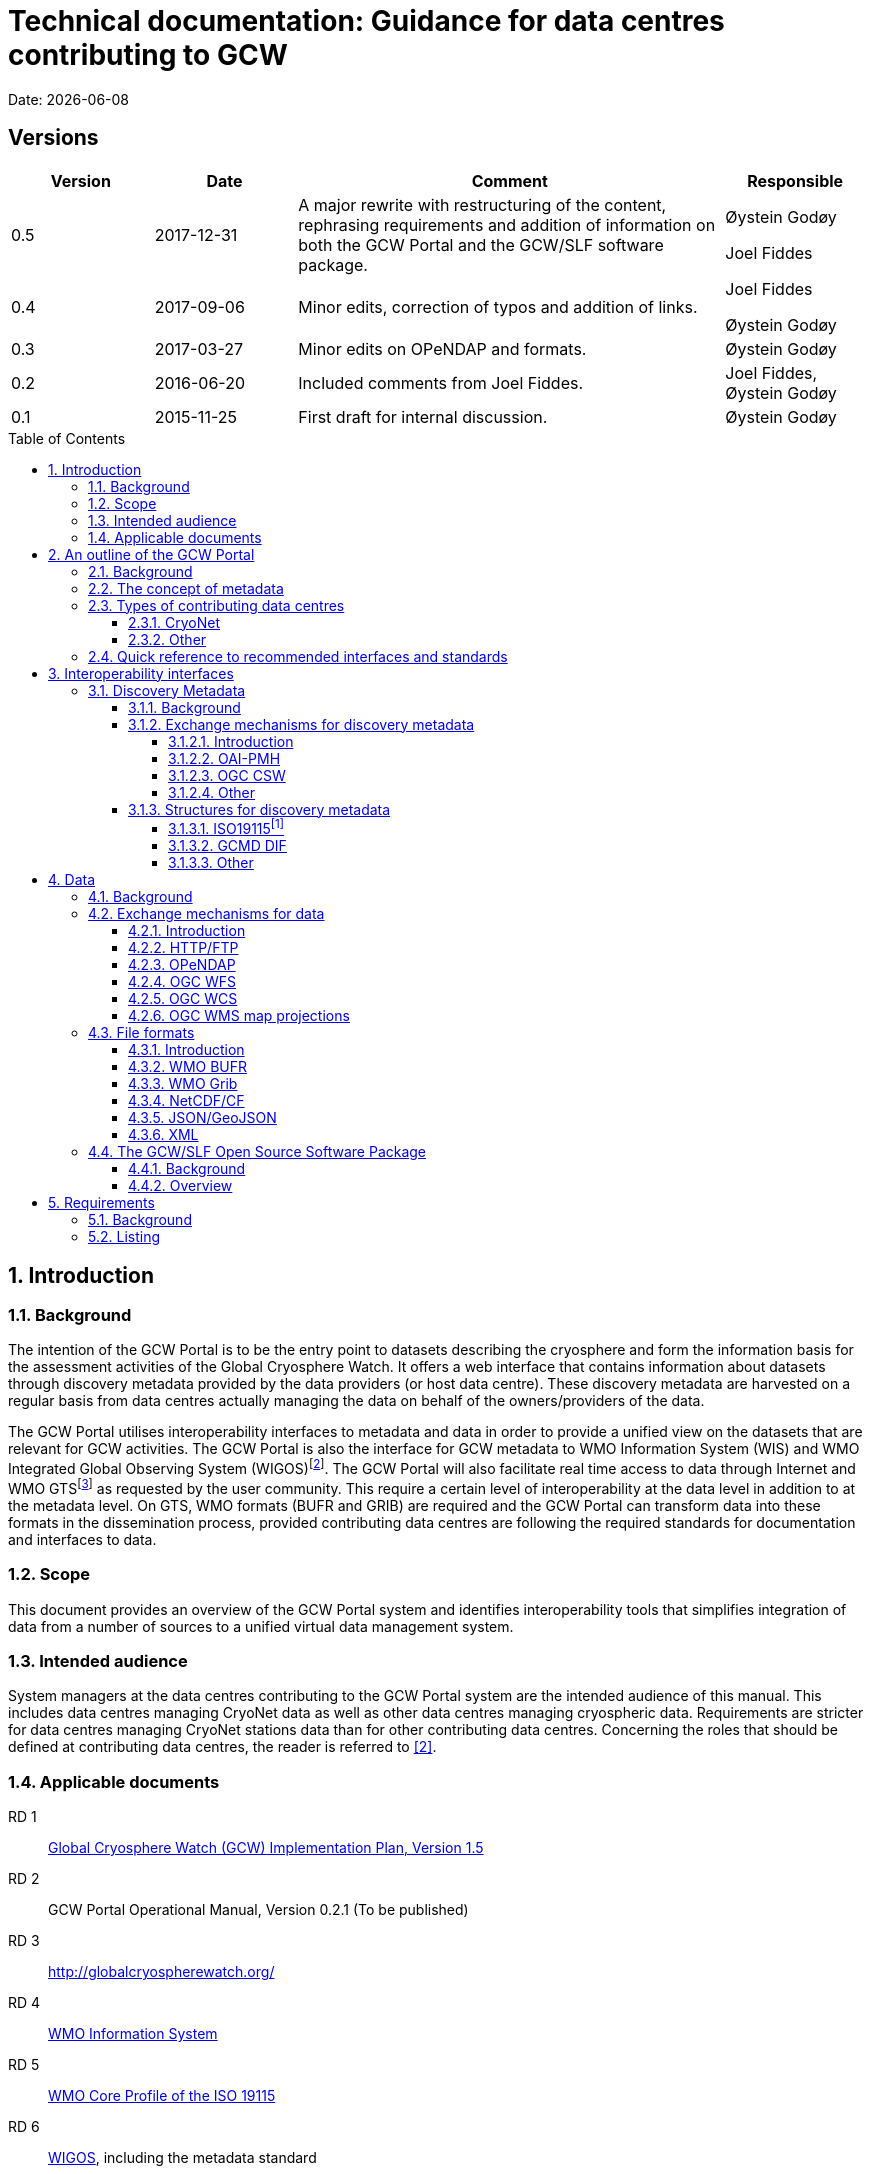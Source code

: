 :doctype: book
:pdf-folio-placement: physical
:media: prepress
:sectanchors:
:toc: macro
:toclevels: 6
:sectnums:
:sectnumlevels: 6:
:chapter-label:
:xrefstyle: short
:title-logo-image: image::illustrations/gcw-logo-org.png[]
= Technical documentation: Guidance for data centres contributing to GCW
Date: {docdate}

<<<

[discrete]
== Versions

[cols="1,1,3,1",]
|=======================================================================
|Version |Date |Comment |Responsible

|0.5 |2017-12-31 |A major rewrite with restructuring of the content,
rephrasing requirements and addition of information on both the GCW
Portal and the GCW/SLF software package. a|
Øystein Godøy

Joel Fiddes

|0.4 |2017-09-06 |Minor edits, correction of typos and addition of
links. a|
Joel Fiddes

Øystein Godøy

|0.3 |2017-03-27 |Minor edits on OPeNDAP and formats. |Øystein Godøy

|0.2 |2016-06-20 |Included comments from Joel Fiddes. |Joel Fiddes,
Øystein Godøy

|0.1 |2015-11-25 |First draft for internal discussion. |Øystein Godøy
|=======================================================================

toc::[]

[[introduction]]
== Introduction

[[background]]
=== Background

The intention of the GCW Portal is to be the entry point to datasets
describing the cryosphere and form the information basis for the
assessment activities of the Global Cryosphere Watch. It offers a web
interface that contains information about datasets through discovery
metadata provided by the data providers (or host data centre). These
discovery metadata are harvested on a regular basis from data centres
actually managing the data on behalf of the owners/providers of the
data.

The GCW Portal utilises interoperability interfaces to metadata and data
in order to provide a unified view on the datasets that are relevant for
GCW activities. The GCW Portal is also the interface for GCW metadata to
WMO Information System (WIS) and WMO Integrated Global Observing System
(WIGOS)footnote:[Details on how to avoid duplicate information in WIS
and WIGOS needs to be defined. ]. The GCW Portal will also facilitate
real time access to data through Internet and WMO GTSfootnote:[For
datasets not routed through GTS by other agencies.] as requested by the
user community. This require a certain level of interoperability at the
data level in addition to at the metadata level. On GTS, WMO formats
(BUFR and GRIB) are required and the GCW Portal can transform data into
these formats in the dissemination process, provided contributing data
centres are following the required standards for documentation and
interfaces to data.

[[scope]]
=== Scope

This document provides an overview of the GCW Portal system and
identifies interoperability tools that simplifies integration of data
from a number of sources to a unified virtual data management system.

[[intended-audience]]
=== Intended audience

System managers at the data centres contributing to the GCW Portal
system are the intended audience of this manual. This includes data
centres managing CryoNet data as well as other data centres managing
cryospheric data. Requirements are stricter for data centres managing
CryoNet stations data than for other contributing data centres.
Concerning the roles that should be defined at contributing data
centres, the reader is referred to <<#anchor-5,[2]>>.

[[applicable-documents]]
=== Applicable documents
RD 1::
http://www.wmo.int/pages/prog/www/OSY/Meetings/GCW_AM1/GCW_IP_v1.5(1Nov2015).docx[Global Cryosphere Watch (GCW) Implementation Plan, Version 1.5]
[[anchor-5]]RD 2::
GCW Portal Operational Manual, Version 0.2.1 (To be
published)
RD 3::
http://globalcryospherewatch.org/
[[anchor-7]]RD 4::
http://www.wmo.int/pages/prog/www/WIS/[WMO Information
System]
RD 5::
[[anchor-8]]http://www.wmo.int/pages/prog/www/WIS/metadata_en.html[WMO
Core Profile of the ISO 19115]
RD 6::
[[anchor-9]]https://www.wmo.int/pages/prog/www/wigos/index_en.html[WIGOS],
including the metadata standard
RD 7::
http://www.openarchives.org/OAI/openarchivesprotocol.html[The Open
Archives Initiative Protocol for Metadata Harvesting, Version 2]
[[anchor-10]]RD 8::
https://www.openarchives.org/pmh/tools/tools.php[OAI-PMH
tools]
[[anchor-11]]RD 9::
http://www.opengeospatial.org/standards/cat[OGC CSW
specification]
[[anchor-12]]RD 10::
http://gcmd.gsfc.nasa.gov/add/difguide/index.html[GCMD
DIF Writers Guide]
[[anchor-13]]RD 11::
http://gcmd.nasa.gov/learn/keyword_list.html[GCMD
Science Keywords]
[[anchor-14]]RD 12::
http://cfconventions.org/standard-names.html[Climate
and Forecast Standard Names]
[[anchor-15]]RD 13::
http://wis.wmo.int/2013/metadata/version_1-3-0/WMO_Core_Metadata_Profile_v1.3_Part_2.pdf[WMO
Code Lists]
[[anchor-16]]RD 14::
http://www.unidata.ucar.edu/software/netcdf/[NetCDF]
[[anchor-17]]RD 15::
http://cfconventions.org/[Climate and Forecast
Conventions]
[[anchor-18]]RD 16::
http://opendap.org/[OPeNDAP]
[[anchor-19]]RD17::
http://www.unidata.ucar.edu/software/thredds/current/netcdf-java/CDM/[UNIDATA's
Common Data Model]
[[anchor-20]]RD 18::
http://wiki.esipfed.org/index.php/Attribute_Convention_for_Data_Discovery_1-3[Attribute Convention for Dataset Discovery]

[[an-outline-of-the-gcw-portal]]
== An outline of the GCW Portal

[[background-1]]
=== Background

The https://gcw.met.no[GCW Data Portal], or catalogue, is dedicated to
data management and to providing specific information on datasets . The
data management component is an enabling service in the sense that it
identifies relevant datasets and their locations and provides an interface
that can be used in the evaluation of GCW data and products. The portal
will support simple visualization (generation of maps or diagrams like
time series) and transformations such as reformatting and re-projection of
data, _if the data are served through the appropriate interfaces and
forms_.

GCW data management shall integrate datasets and provides access to data
and information on past, present, and future cryospheric conditions. To
achieve these results, the data portal must be attached to real-time and
near-real-time data management systems and to data archives. While
interfacing with existing data management systems, GCW respects
partnership and ownership. GCW itself will rely on distributed data
management technologies and partners (e.g. CryoNet stations) to
establish the GCW catalogue. This process will create a unified
interface to datasets in an otherwise fragmented terrain. No information
on data (discovery metadata) will be kept in the GCW catalogue without
an agreement with the data producer/data owner.

_GCW data management follows a metadata driven approach in which
datasets are described through discovery metadata exchanged between
contributing data centers and the GCW catalogue._

In the GCW context, at least two types of metadata are relevant (see
<<the-concept-of-metadata>> for more information on metadata). One is
“discovery” or index metadata identifying general characteristics of a
dataset, including what was measured where and when, potential
restrictions on data use, data custodians, and the available interfaces
to the actual dataset. This is the type of metadata that will be
exchanged within GCW. Another type, “use” metadata, is required when a
user has accessed a dataset and begins to use it. Such metadata
typically include a specification of variables, units used, how missing
values are encoded, and other details on the contents of the dataset.
The third type of metadata is interpretation or context metadata for
observational data (e.g., data quality, instrumentation used, processing
performed, and environmental conditions), which allow data to be
interpreted in context. The ingested discovery metadata will be
harvested from project specific, national, and international catalogues.
Some examples are given in <<data-centres>>. In addition to harvesting existing
catalogues, the data management part of the GCW portal will facilitate
forms for submission of metadata on datasets not handled by existing
catalogues. Successful exchange of metadata will involve some degree of
adaptation of systems on either side. However, in order to establish a
sustainable system, the number of standards the GCW portal has to
support cannot be too many. Furthermore, the actual data also has to be
standardised to support integration of data among data providers.
Concerning the search model used for the GCW portal, search for
scientific parameters is currently based on the GCMD Science Keywords.
_All datasets must be documented in the English language._

[[data-centres]]
.Data centres which the GCW Portal have discussions with.
image::illustrations/gcw-flow-20200211.png[]
//Figure 1: Data centres which the GCW Portal have discussions
//with.,width=604,height=418]

[[the-concept-of-metadata]]
=== The concept of metadata

GCW Portal metadata are divided in 4 categories which are briefly
described in <<metadata-types>>. Among these 4 categories, data providers or supporting
data centres are supposed to provide 3 of them. Further below in this
document, there are recommendations on how to provide these.

[[metadata-types]]
.Brief introduction to different types of metadata.
[cols="1,1,2,1",]
|=======================================================================
|Type | Purpose |Description |Examples

|Discovery metadata |Used to find relevant data |Discovery metadata are
also called index metadata and are a digital version of the library
index card. It describes who did what, where and when, how to access
data and potential constraints on the data. It shall also link to
further information on the data like site metadata. GCW is required to
expose this information through WMO Information System as well.
Discovery metadata are thus WIS metadata, although the GCW portal can
translate to WIS for those not using WMO standards directly. a|
ISO19115

ISO19115 (WIS)

GCMD DIF

|Use metadata |Used to understand data found |Use metadata describe the
actual content of a dataset and how it is encoded. The purpose is to
enable the user to understand the data without any further
communication. It describes content of variables using standardised
vocabularies, units of variable, encoding of missing values, map
projections etc. a|
Climate and Forecast Convention

BUFR

GRIB

|Configuration metadata |Used to tune portal services for datasets for
users. |Configuration metadata are used to improve the services offered
through a portal to the user community. This can be e.g. how to best
visualise a product. This information is maintained by the GCW portal
and is not covered by discovery or use metadata standards. |

|Site metadata |Use to understand data found |Site metadata are used to
describe the context of observational data. It describes the location of
an observation, the instrumentation, procedures etc. To a certain extent
it overlaps with discovery metadata, but also extends it. Site metadata
can be used for observation network design. a|
WIGOS

OGC O&M

|=======================================================================

[[types-of-contributing-data-centres]]
=== Types of contributing data centres

[[cryonet]]
==== CryoNet

The GCW surface observation network is comprised of a core component
(CryoNet). These stations are following GCW measurement practises and
have continuous temporal records of a certain length and quality.

Contributing stations are those that provide useful measurements of the
cryosphere, but whose data records may be shorter or with large gaps, do
not completely follow CryoNet measurement practices, or in some other
way do not provide the quality and consistency of data required of
CryoNet stations. These stations may be in remote, hard to access
regions where cryospheric observations are scarce or in regions where
they complement other
http://globalcryospherewatch.org/about/cryosphere.html[cryospheric
measurements].

CryoNet and contributing stations must expose metadata as well as data
in GCW standardised form enabling the GCW Portal to catalogue all
datasets, access archived data as well as feed real time data into real
time data streams used by the WMO GCW user community.

All http://globalcryospherewatch.org/cryonet/site_types.html[CryoNet and
contributing stations] must provide sufficient information to the
minimal requirements of WIS <<#anchor-7, [4]>> and
WIGOS<<#anchor-9,[6]>> metadata.

[[other]]
==== Other

In addition to the stations listed above, there is a large number of
data centres managing relevant datasets. In order to identify these
datasets, the GCW Portal is harvesting metadata from a number of data
centres and filter the information for information about the cryosphere.
Data centres wishing to contribute to this will also need to follow some
minimal requirements concerning interoperability at the metadata and
data level.

These requirements are provided below.

[[quick-reference-to-recommended-interfaces-and-standards]]
=== Quick reference to recommended interfaces and standards

The text below provides a brief introduction to relevant interfaces for
GCW data management. However, in order to establish a manageable system,
the number of interfaces has to be a minimum, otherwise the development
and maintenance costs of the Portal will be too high and not
sustainable. The recommended interfaces for data centres integrating
with the GCW Portal are:

.  Discovery metadata
..  Provide discovery metadata enabling users to search for relevant
information using ISO19115 with GCMD Science Keywords for variables or
GCMD DIF records through OAI-PMH.
.  Data
..  Provide data through OPeNDAP using the CF-1.6 convention or higher.
One time series per stream, i.e. do not combine many stations into one
structure. This allows streaming of data and handling of both real time
and archived data.

Further details are provided below.

[[interoperability-interfaces]]
== Interoperability interfaces

[[discovery-metadata]]
=== Discovery Metadata

[[background-2]]
==== Background

Discovery metadata are generated by the data centres hosting the data
sets. Metadata are harvested and ingested in the central catalogue for
usage by the GCW Portal user community.

The GCW Portal harvest discovery metadata to a central repository that
facilitates the search process for users. The GCW search is not based on
distributed search (forwarding search criteria to supporting catalogues)
as this is a slower process compared to searching in a central
repository. Discovery metadata are harvested at regular intervals and
checked for conformance according to the standards identified herein and
in <<#anchor-5,[2]>>.

Regardless of the metadata standard used and the mechanism for transport
of the information the following recommendation should be implemented at
the data centre repositories.

[[exchange-mechanisms-for-discovery-metadata]]
==== Exchange mechanisms for discovery metadata

[[introduction-1]]
===== Introduction

Discovery metadata should be exposed using a suitable interface that
allows information on existing datasets as well as changes to the
inventory to be conveyed to the GCW Portal. Suitable interfaces for this
are OAI-PMH and OGC CSWfootnote:[Not fully tested yet.]. Other
interfaces may be evaluated, but to ensure a cost effective solution the
number of interfaces must be limited.

OAI-PMH is the recommended interface to use due to its simplicity and
cost effective nature. A number of software solutions supporting this
are freely available and a free and open software package (see
<<#anchor-33,[3.3]>>) will be provided.

[[oai-pmh]]
===== OAI-PMH

The Open Archives Initiatives Protocol for Metadata Harvesting (OAI-PMH)
is the recommended interface for exchanging metadata with the GCW
Portal. It is a cost effective and robust implementation for exchange of
metadata between data centres, is used extensively by WMO Information
System and is under consideration for WIGOS metadata exchange. It is
much cheaper to implement than most alternatives and there are a number
of tools available. Some of these are listed on <<anchor-10,[8]>>.
Some not listed but worth examining are
https://pypi.python.org/pypi/pyoai[pyOAI] and
http://pypi.python.org/pypi/MOAI[MOAI].

When implementing OAI-PMH there is a number of GCW recommendations (see
<<#anchor-35,[3.3.2]>>) that are based on experience during the initial
period of metadata exchange for GCW.

[[ogc-csw]]
===== OGC CSW

The Open Geospatial Consortium Catalogue Services for the Web (OGC CSW
<<#anchor-11,[9]>>) is another standard for exposing the content of a
catalogue in a standardised form. As for OAI-PMH records are exposed
using XML. Compared to OAI-PMH, OGC CSW is a bit more expensive to
implement from the specification although there are several tools
supporting it. It is the recommended exchange mechanism for metadata
within the European framework INSPIRE and will be supported by the GCW
Portal although OAI-PMH is recommended from a cost benefit perspective.
If OGC CSW is used it must provide ISO19139 records through GET. The
keyword element has to be populated with relevant GCMD Science Keywords.

Details on how to interact with a OGC CSW interface has to be discussed
when there is a GCW CryoNet station that wants to use this interface.

[[other-1]]
===== Other

Other mechanisms like OpenSearch are under implementation, but is
currently not supported. CryoNet data centres wishing to test this needs
to establish a dialogue with the GCW Portal.

[[structures-for-discovery-metadata]]
==== Structures for discovery metadata

The GCW Portal is consuming discovery metadata that are describing the
data. In order to make the portal work properly and to ensure
integration with WMO systems like WIS, the following discovery metadata
elements are required ().

Table 2: GCW discovery metadata elements, purpose and mapping to DIF and
ISO19115. Status is one of Mandatory (M), Optional (O) or Recommended
(R).

[cols=",,,,",]
|=======================================================================
|Dataset Identifier |A unique ID for the dataset issued by the
responsible data centre. |M |Entry_ID |MD_Metadata> MD_Reference>
MD_Identifier

|Dataset Title |A brief descriptive title of the dataset suitable for
listing purposes. |M |Entry_Title |CI_Citation

|Dataset Abstract |A brief description of the data set along with the
purpose of the data. This allows potential users to determine if the
data set is useful for their needs. |M |Summary |MD_Metadata>
MD_Identification

|Dataset Parameters |Specification of keywords from a controlled
vocabulary describing the content of the dataset and that consumers can
use to identify the dataset. |M |Parameters |MD_Identification>
MD_Keywords

|Dataset Temporal Coverage |Specification of the start and stop dates of
the dataset. If currently operating, the stop date is empty. |M
|Temporal Coverage |EX_Extent> EX_TemporalExtent

|Dataset Spatial Coverage |A bounding box for the data specifying the
location of the dataset using latitudes and longitudes. Latitudes are
positive northwards and longitudes eastwards. |M |Spatial Coverage
|EX_Extent> EX_GeographicBoundingBox

|Dataset Use Constraints |A description of what a consumer can do with
the data after accessing them. In order to protect intellectual property
rights (e.g. non commercial use). |M |Use Constraints |MD_Constraints>
MD_LegalConstraints

|Dataset Creator |Details on the institution and/or people responsible
for generation of the dataset. |M |Personnel |CI_Citation>
CI_ResponsiblePartyInfo

|Dataset Progress |A specification of whether the data production is
ongoing, complete or planned. |R |Data Set Progress |MD_Identification

|Dataset Operational Status | |O | |

|Dataset Access |Internet links to the data. The type of service behind
a link need to be identified by using proper keywords. GCMD content type
keywords are required. |M |Related URL |CI_Citation> CI_OnlineResource

|Dataset Related Information |Internet link to project or site specific
websites providing context information for the dataset. |R |Related URL
|CI_Citation> CI_OnlineResource

|Dataset Quality |A freetext formulation on the quality of the data.
E.g. whether data has been quality controlled or not. |R |Quality |

|Data Centre |The Data Center, organisation or institution responsible
for maintaining and publishing the data. This is not to be confused with
the Dataset Creator. The information required covers relevant contact
information as well as URL to the website. |M |Data Center
|CI_ResponsiblePartyInfo

|Discovery Metadata Last Revision |Specification of the creation date
for the discovery metadata or the last revision. The form YYYY-MM-DD
must be used. |M |Last DIF Revision Date |MD_Metadata> CI_Date > CI_Date
|=======================================================================

[[iso19115]]
===== ISO19115footnote:[Needs to be further elaborated.]

The WMO Core Profile <<#anchor-8,[5]>> is a profile of the ISO19115
metadata standard and is recommended for use within GCW for discovery
metadata. However, ISO19115 is a container that can be populated with
several controlled vocabularies in some of the elements. The search
model for the GCW Portal is currently built around parameter
descriptions using the GCMD Science Keywords <<#anchor-13,[11]>>. A
mapping exist between Climate and Forecast standard names
<<#anchor-14,[12]>> and GCMD Science
Keywordsfootnote:[http://cfconventions.org/faq.html#stdnames_mappings],
although this not actively maintained currently. GCW is working with
WIGOS to establish a dedicated controlled vocabulary for GCW purpose.

[[gcmd-dif]]
===== GCMD DIF

The Global Change Master Directory (GCMD) Directory Interchange Format
(DIF) <<#anchor-12,[10]>> is a metadata standard that is widely used
(e.g. by the Antarctic Master Directory) and that was used to establish
the International Polar Year Data and Information Service (IPYDIS),
hosted by the National Snow and Ice Data Center (NSIDC).

[[other-2]]
===== Other

This section has to be extended with further information on both WIS and
WIGOS metadata. There are still some issues under consideration for the
practical implementation of the latter. These issues has to be discussed
within the GCW community and input provided to the Task Team on WIGOS
Metadata.

[[data]]
== Data

[[background-3]]
=== Background

While interoperability at the metadata level is important for GCW,
international exchange of observations of the cryosphere is vital to
success of GCW. This implies both exchange of archived data as well as
exchange of real time information. In order to facilitate such exchange
of information within the GCW community a certain level of
standardisation is required. This standardisation is required to ensure
that all users can easily understand the data that is made available and
perform intercomparisons as well as use it in analyses.

In this context standardised documentation of data through use metadata
as well encoding of the information is required. Use metadata can be
defined as identification of the variables, their structure (e.g.
spatiotemporal dimensions and mapping to file format), units of
variables, encoding of missing values, quality/accuracy estimates, map
projection and coordinate reference system etc (cf. Section 3.1.1.).

Application of a common data model simplifies integration and
intercomparison of datasets. Application of NetCDF<<#anchor-16,[14]>>
as the file format, utilising the Climate and
Forecast<<#anchor-17,[15]>> convention and serving data through
OPeNDAP<<#anchor-18,[16]>> simplifies the issue of integration and
combination of data through the Common Data Model<<#anchor-19,[17]>>.

Several OPeNDAP implementations exist (e.g.
http://www.unidata.ucar.edu/software/thredds/current/tds/[THREDDS],
http://docs.opendap.org/index.php/Hyrax[Hyrax],
https://coastwatch.pfeg.noaa.gov/erddap/index.html[ERDDAP] and
http://www.pydap.org/[pyDAP]). pyDAP can integrate with relational
databases. Utilisation of OPeNDAP simplifies handling of both archive
and real time data as the real time segmentation of data is performed by
the client asking for data. OPeNDAP also minimises the overhead as no
files are moved, the client connects to data streams, reads the
necessary data and close the connection.

[[exchange-mechanisms-for-data]]
=== Exchange mechanisms for data

[[introduction-2]]
==== Introduction

Traditionally data has been exchanged using FTP in various file formats.
Modern technology opens up for other mechanisms for transporting data.
Many technologies share some features, but there are differences in
complexity and cost of implementation.

[[httpftp]]
==== HTTP/FTP

This is the easiest manner to support data exchange, but it has
limitations for large datasets as well as there is no common data model
or standardisation of file formats. Often data are served in various
ASCII formats that differ from data centre to data centre without any
standardised metadata simplifying the process of understanding and using
the data. Integration of data from various data centres usually takes
much human effort. This is simplified if standardised formats like WMO
BUFR or WMO Grib are used, but also for these additional information is
required to fully understand the content. Data in NetCDF following the
Climate and Forecast Convention is self explainable and connects to the
Common Data Model.

Segmentation of real time data has to be supported by the contributing
data centre. FTP is not recommended for GCW purposes, HTTP can be the
fallback mechanism, but in order to properly identify the physical files
in a time series, more discovery metadata is required than if OPeNDAP is
used. Anyway, data must be presented in a self explaining format, site
or organisation specific formats are not useful.

[[opendap]]
==== OPeNDAP

The Data Access Protocol simplifies integration of data from various
data centres as it is utilising the Common Data Model, provided input
data are encoded according to Climate and Forecast conventions use
metadata follows the data and the application of a data stream removes
the step of downloading a file and keeping track of this while working
on the data. It also allows segmentation of data in variable space and
space and time and it is
RESTfulfootnote:[http://apievangelist.com/2014/12/05/history-of-apis-noaa-apis-have-been-restful-for-over-20-years/].

OPeNDAP is the recommended way to exchange data within GCW. It allows
access to both archived and real time data. If OPeNDAP is supproted, the
GCW portal can extract the most recent observations from a time series
and ingest these in WMO GTS if required by the user community. The data
served through OPeNDAP has to be mapped to the Climate and Forecast
convention 1.6 or higher. Further details on how to encode data in
according to this convention is provided in the NetCDF description (see
<<#anchor-48,[3.2.3.4]>>).

[[ogc-wfs]]
==== OGC WFS

OGC Web Feature Service (WFS) is a mechanism allowing subsetting of
information, but it relies on transferring data as files in Geography
Markup Language (GML). There is no standardised form for use metadata in
GML. GML behaves like NetCDF without the Climate and Forecast
convention. It is a container that can hold anything. Thus, it is not
recommended to use OGC WFS in the context of communication with the GCW
Portal and it is not supported by the Portal.

[[ogc-wcs]]
==== OGC WCS

OGC Web Coverage Service (WCS) is similar to OGC WFS but focus on
information representing phenomena that varies in time and space. Like
WFS it transfers files, but the number of file formats may be extended
and support e.g. GML, GeoTIFF, HDF-EOS, NetCDF. However, OPeNDAP can
serve the purpose of both WFS and WCS at a much lower cost. The GCW
Portal does not support OGC WCS.

[[ogc-wms-map-projections]]
==== OGC WMS map projections

OGC Web Mapping Service (WMS) is useful for visualising maps etc. It
provides a graphical representation of data but no access to data in
itself. The WMS service must provide a GetCapabilities document per
dataset, not combining multiple datasets into the same GetCapabilities
document for the GCW Portal to be able to consume the OGC WMS service.

Each WMS server must support the following map projections:

1.  EPSG:32661: WGS 84 / UPS North
2.  EPSG:4326: WGS 84
3.  EPSG:3408: NSIDC EASE-Grid North
4.  EPSG:3410: NSIDC EASE-Grid Global

[[file-formats]]
=== File formats

[[introduction-3]]
==== Introduction

Most of the exchange mechanisms mentioned above transfer files. In order
to properly understand the content of a file some use metadata is
usually necessary. File formats that embed use metadata (and also
discovery metadata) are preferred. NetCDF in itself is not self
describing, but NetCDF following the Climate and Forecast Convention
(CF) is self describing. Adding the NetCDF Attribute Convention for
Dataset Discovery embeds full discovery metadata (e.g. originator/PI,
constraints etc.) in the file. _The NetCDF/CF format is strongly
recommended in most cases due to widespread use in the scientific
community and ease of implementation._ Some data may not fit into the
model of NetCDF, but with the CF 1.8 convention there is now support for
standardised descriptions of gridded data (including satellite swath
data), time series at stations, time series of profiles at stations,
timeseries at moving stations (trajectories) and geometries which
formerly was kept in KML, ESRI Shapefiles or similar. The NetCDF
container is thus providing a standardised encoding for most of the data
GCW is concerned with as long as the CF convention version 1.8 or higher
is used.

[[wmo-bufr]]
==== WMO BUFR

Binary Universal Form for the Representation of meteorological data
(BUFR) is a binary data format maintained by WMO. Its main purpose is
operational exchange of real time data and it is adapted for robust
transfer on varying bandwidth connections. Data that are supposed to be
exchanged using WMO Global Telecommunication System (GTS) should be
encoded in WMO BUFR. BUFR is a table driven file format, implying that
the format is not self explaining and the user has to have the correct
table to understand the content.

If CryoNet sites are providing observational data according to the
NetCDF/CF convention over OPeNDAP, the GCW Portal will, if requested,
create BUFR files and submit these onto GTS if required by the GCW
Community. Furthermore, currently the GCW Portal converts GTS circulated
BUFR to NetCDF/CF, this functionality of moving between NetCDF and BUFR
will be extended and incorporated as a transformation service in the GCW
Portal as well.

[[wmo-grib]]
==== WMO Grib

GRIdded Binary (GRIB) is a binary format maintained by WMO. As BUFR,
this format is best suited for real time exchange over WMO GTS. It is
also a table driven format like BUFR, having the same limitations. The
GCW Portal has developed functionality to map between GRIB and
NetCDF/CF, although this is yet not fully included in the GCW Portal
yet.

[[netcdfcf]]
==== NetCDF/CF

This ensures a self explaining dataset where structure and content are
encoded using an accepted standard that has impact beyond the original
community. It can be used to handle gridded data, time series, profiles
and trajectories in standardised manner if encoded according to Climate
and Forecast conventions <<#anchor-17,[15]>>. Furthermore, it includes
semantics in a manner which can be used to cross walk content with other
structured data descriptions.

Usage of NetCDF/CF version 1.6 or higher is recommended for gridded and
observational data. If outline data are handled, version 1.8 or higher
is recommended. It is also recommended to add ACDD<<#anchor-20,[18]>>
global attributes to the NetCDF/CF files in order to incorporate the
discovery metadata in the actual data.

[[jsongeojson]]
==== JSON/GeoJSON

JavaScript Object Notation (JSON) and the geographical extension of this
is similar to NetCDF in that it is a container lacking standardised
metadata. The consequence is that combination of data from various
sources is not straightforward.

JSON/GeoJSON is not supported by the GCW Portal.

[[xml]]
==== XML

Extensible Markup Language (XML) is similar to NetCDF in that it is a
container lacking standardised metadata describing its contents. There
are many variants of XML and the overhead is large. The consequence is
that combination of data from various sources is not straightforward.

XML is not supported by the GCW Portal.

[[the-gcwslf-open-source-software-package]]
=== The GCW/SLF Open Source Software Package

[[background-4]]
==== Background

[[anchor-59]]WMO Global Cryosphere Watch (GCW) is depending on a number
of observing stations (CryoNet stations) for feeding the GCW value chain
with observations. GCW has a requirement for both real time and archived
data. In the period 2015-2017, GCW has been working with WSL/SLF to set
up interoperability between the WSL/SLF data centre being responsible
for one of the CryoNet stations. WSL/SLF has kindly agreed to make the
software stack they have developed available for a wider community.

The following is a brief description of several software tool used at
the
https://www.wsl.ch/en/about-wsl/organization/locations/slf-davos.html[WSL
Institute for Snow and Avalanche Research (SLF)] to processes and manage
data at various stages of the “datacycle” from sensors to published
dataset. All projects are available under open source licenses.

The software package is designed to support the value chain provided in
.

[[anchor-60]]image:illustrations/gcw-cryonet-valuechain.png[ +
Figure 2: The GCW CryoNet vaue chain.,title="fig:",width=401,height=61]

[[overview]]
==== Overview

The GCW/SLF software package consists of several modules. The purpose of
these modules is listed below and how the components work together to
support the purpose of the GCW portal is illustrated in .

The core element in the software package is the data preprocessor
MeteoIO that takes data from the sensor, through a quality control
procedure into standardised NetCDF/CF files which can be published.

MeteoIO was originally developed to provide robust meteorological
forcing data to an operational model that forms part of the avalanche
forecast at the SLF. However, it also happens to be very good at reading
diverse data sources and producing a standardised output. It has a
modular architecture which makes it flexible and fast to develop new use
cases. It can handle both gridded and time series data and has various
functions for cleaning/ processing data to various quality standards and
produces QA reports. MeteoIO is C++ library.

MeteoIO git: https://models.slf.ch/p/meteoio/

In order to publish discovery metadata for the data prepared through
MeteoIO, software developed through the ENVIDAT project is used.
[[anchor-62]]EnviDat is the WSL/SLF main CKAN based dataportal and
metadata repository. Core CKAN has been extended to cover specific
requirements of research data management. These include an OAI-PMH
server, DOI publishing and supporting metadata standards. The advantage
of CKAN is that it provides a robust and intuitive UI for structured
metadata submission. This enables large parts of the data management
process to be decentralised to the submitter.

CKAN project: https://ckan.org/

EnviDat extensions are here: https://github.com/EnviDat

The OPeNDAP component providing external access to the data preprocessed
through MeteoIO and announced through ENVIDAT is currently under
development.

[[anchor-35]]image:illustrations/cryonet-software-stack.png[ +
Figure 3: An overview of the main components of the GCW Software package
developed by WSL/SLF.,title="fig:",width=604,height=428]

[[requirements]]
== Requirements

[[background-5]]
=== Background

The following chapter is listing a number of requirements related to the
information provided above. In the long term this information may be
extracted into a separate document, but in order to simplify the process
it is listed herein for now.

[[listing]]
=== Listing

1.  [[anchor-66]]All datasets *should* have a unique identifier. This is
used to track datasets in the central repository and check for
duplicates. The identifier is set by the authoritative source for the
dataset.
2.  <<#anchor-66,[REC. 1.]>> implies that GCW Portal *must* not specify
or change a unique identifier unless the dataset is hosted by the GCW
Portal. This kind of support is currently not supported.
3.  OAI-PMH *should* be used for exchange of discovery metadata.
4.  OAI-PMH version 2 *must* be used if OAI-PMH is used for exchange of
discovery metadata..
5.  When implementing OAI-PMH for large repositories containing much
more than GCW relevant data, configuration of a dedicated cryosphere or
GCW set *should* be supported as this reduce the load on the GCW Portal
which otherwise has to perform filtering of all harvested metadata. The
name of the set that GCW should harvest has to be communicated and names
like “GCW” or “Cryosphere” is recommended. More information is available
in http://www.openarchives.org/OAI/openarchivesprotocol.html#Set[OAI-PMH
Set specification].
6.  When records are deleted in the contributing data centres
catalogues, information on this has to be communicated to the central
catalogue. In order to achieve this OAI-PMH identifies the support for
deleted records this through the _deletedRecord_ element retrieved in
the Identify request. Valid responses are no, persistent and transient.
GCW contributing data centres *must* support _transient_ and must
maintain transient records for at least 1 monthfootnote:[This may
change.]. More information on this feature is available in
http://www.openarchives.org/OAI/openarchivesprotocol.html#DeletedRecords[OAI-PMH
specification of deleted records].
7.  The OAI-PMH interface by default offers discovery metadata in Dublin
Core. This is insufficient for GCW purposes. Discovery metadata *must*
be offered in ISO19115 and/or GCMD DIF. Details on these specifications
are provided below. In order to properly identify the metadata standards
in the responses provided by the OAI-PMH end point, it is recommended to
use the following keywords: “dif” for GCMD DIF, “iso” for ISO19115
minimum profile, “wis” for the WMO Core Profile of ISO19115 and “wigos”
for WIGOS metadata in the “ListMetadataFormats” response. The latter is
yet not fully defined in XML.
8.  CryoNet stations *must* provide WIS and WIGOS metadatafootnote:[In
the current situation details on these standards should be discussed
between the GCW Portal and CryoNet data centres. ].
9.  Discovery metadata *must* be available in the English language.
10. OGC CSW version 2.0.2 *must* be used if OGC CSW is used for exchange
of discovery metadata.
11. If OGC CSW is used for exchange of discovery metadata, the
implementation *must* support HTTP GET (key, value in URL).
12. OGC CSW requests **must **not be embedded in messaging frameworks
like SOAP. This will not be supported by the GCW Portal.
13. ISO19115 records *must* at least state the unique id, temporal and
spatial location, scientific content, responsible data centre and PI as
well as links to the actual datafootnote:[This recommendation will be
revisited. ].
14. ISO19115 records, regardless of whether being mandatory elements or
the full WMO Profile *must* contain GCMD Science Keywords describing the
parameters provided in the data.
15. CryoNet and contributing stations **must **have at least have one
keyword from the WMO CategoryCode list <<#anchor-15,[13]>>footnote:[There is currently no way of including this information in
GCMD DIF, although a mapping to ISO TopicCategories may be used. ].
Relevant keywords for GCW are e.g. weatherObservations, meteorology,
hydrology, climatology, glaciology.
16. All times *must* be encoded as ISO8601 in the form
YYYY-MM-DDTHH:MM:SS and in UTC.
17. GCMD comes with a number of predefined controlled vocabularies that
should be used in specific sections of the metadata. As indicated above
some sections are free text in GCMD while it is suggested to use
controlled vocabularies in GCW contextfootnote:[These vocabularies has
to be developed by the GCW community through the Terminology Team. ].
18. GCMD do not require a controlled vocabulary for the quality element.
GCW records *should* to improve search resultsfootnote:[This work should
relate to international activities in this field in the context of e.g.
GEO, ICES, WMO etc. and must be coordinated within GCW by the
Terminology Team. ].
19. Within GCMD DIF Related_URL has several subtypes. The existing
http://gcmdservices.gsfc.nasa.gov/static/kms/rucontenttype/rucontenttype.csv[list
of type and subtype] *must* be used to allow the GCW Portal to filter
the purpose of the URLs provided. When types are “View Data Set Landing
Page”, “View Extended Metadata”, “View Professional Home Page”, and
“View Project Home Page”, no subtype is needed.
20. OPeNDAP *should* be supported for data access. Data *should* be
encoded according to the Climate and Forecast Convention version 1.6 or
higher including the featureType attribute to identify gridded data
versus time series, profiles or trajectories.
21. OGC WFS and OGC WCS *should* not be used for data exchange.
22. NetCDF following the Climate and Forecast Convention with NetCDF
Attribute Convention for Dataset Discovery **should **be used as file
format.
